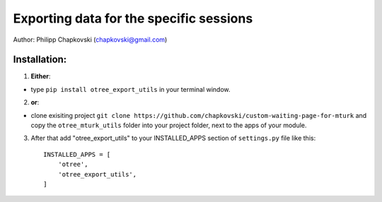 ========================================================================
Exporting data for the specific sessions
========================================================================

Author: Philipp Chapkovski (chapkovski@gmail.com)

Installation:
***************
1. **Either**:

- type ``pip install otree_export_utils`` in your terminal window.


2. **or**:

-  clone exisiting project ``git clone https://github.com/chapkovski/custom-waiting-page-for-mturk`` and copy the ``otree_mturk_utils`` folder into your project folder, next to the apps of your module.

3. After that add "otree_export_utils" to your INSTALLED_APPS section of ``settings.py`` file like this::

    INSTALLED_APPS = [
        'otree',
        'otree_export_utils',
    ]
